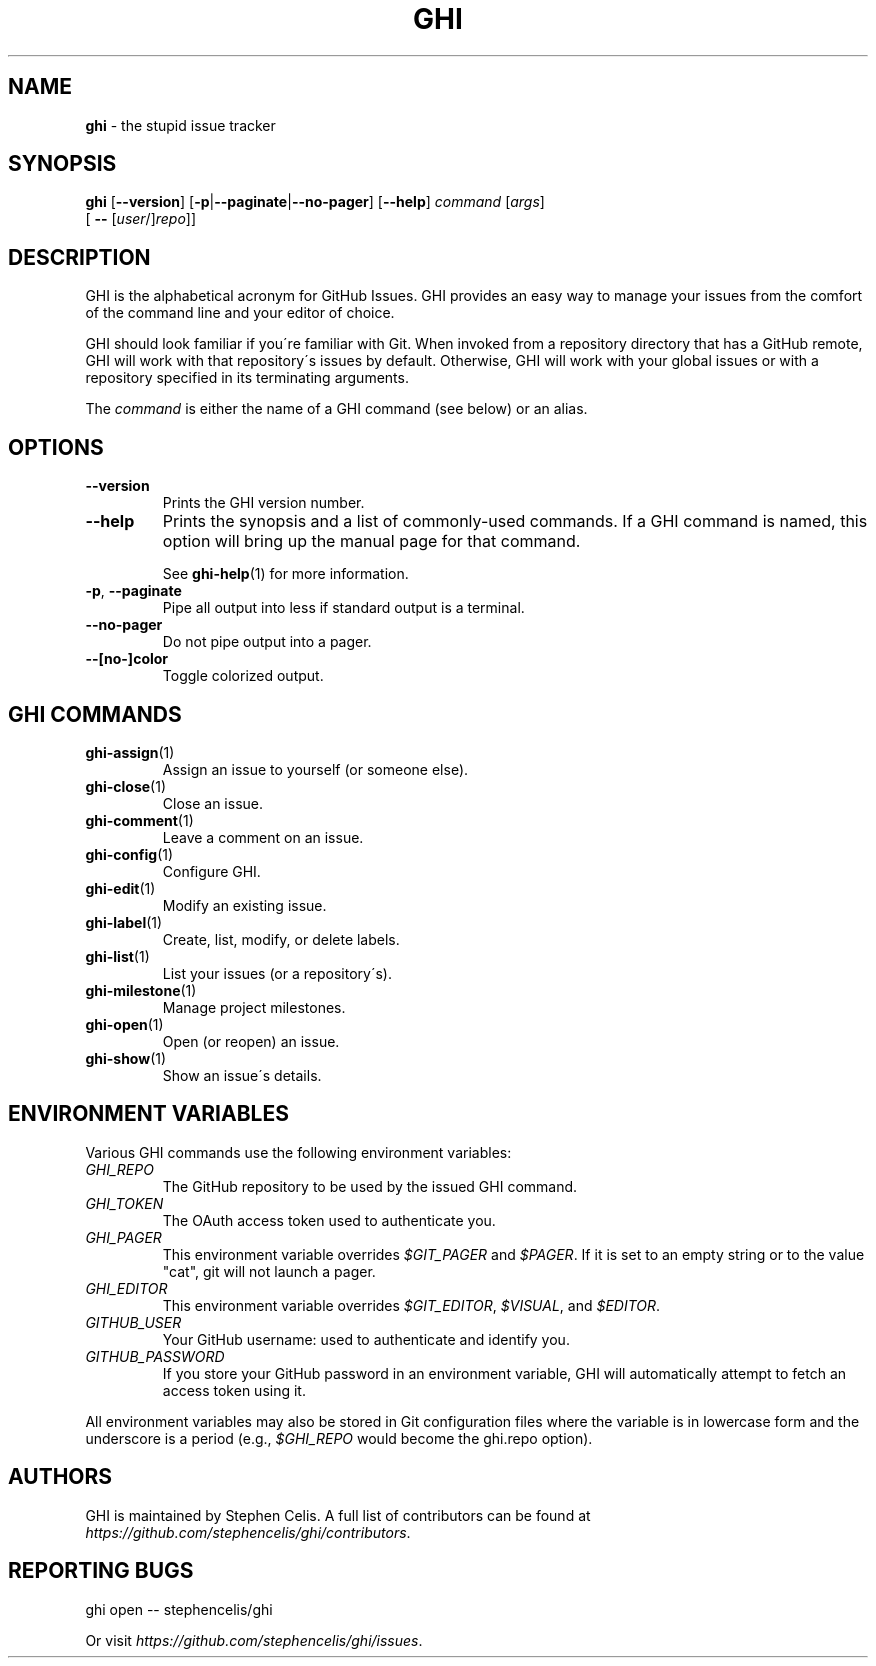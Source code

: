 .\" generated with Ronn/v0.7.3
.\" http://github.com/rtomayko/ronn/tree/0.7.3
.
.TH "GHI" "1" "August 2013" "Stephen Celis" "GHI Manual"
.
.SH "NAME"
\fBghi\fR \- the stupid issue tracker
.
.SH "SYNOPSIS"
\fBghi\fR [\fB\-\-version\fR] [\fB\-p\fR|\fB\-\-paginate\fR|\fB\-\-no\-pager\fR] [\fB\-\-help\fR] \fIcommand\fR [\fIargs\fR]
.
.br
\fB\fR \fB\fR \fB\fR \fB\fR [ \fB\-\-\fR [\fIuser\fR/]\fIrepo\fR]]
.
.SH "DESCRIPTION"
GHI is the alphabetical acronym for GitHub Issues\. GHI provides an easy way to manage your issues from the comfort of the command line and your editor of choice\.
.
.P
GHI should look familiar if you\'re familiar with Git\. When invoked from a repository directory that has a GitHub remote, GHI will work with that repository\'s issues by default\. Otherwise, GHI will work with your global issues or with a repository specified in its terminating arguments\.
.
.P
The \fIcommand\fR is either the name of a GHI command (see below) or an alias\.
.
.SH "OPTIONS"
.
.TP
\fB\-\-version\fR
Prints the GHI version number\.
.
.TP
\fB\-\-help\fR
Prints the synopsis and a list of commonly\-used commands\. If a GHI command is named, this option will bring up the manual page for that command\.
.
.IP
See \fBghi\-help\fR(1) for more information\.
.
.TP
\fB\-p\fR, \fB\-\-paginate\fR
Pipe all output into less if standard output is a terminal\.
.
.TP
\fB\-\-no\-pager\fR
Do not pipe output into a pager\.
.
.TP
\fB\-\-[no\-]color\fR
Toggle colorized output\.
.
.SH "GHI COMMANDS"
.
.TP
\fBghi\-assign\fR(1)
Assign an issue to yourself (or someone else)\.
.
.TP
\fBghi\-close\fR(1)
Close an issue\.
.
.TP
\fBghi\-comment\fR(1)
Leave a comment on an issue\.
.
.TP
\fBghi\-config\fR(1)
Configure GHI\.
.
.TP
\fBghi\-edit\fR(1)
Modify an existing issue\.
.
.TP
\fBghi\-label\fR(1)
Create, list, modify, or delete labels\.
.
.TP
\fBghi\-list\fR(1)
List your issues (or a repository\'s)\.
.
.TP
\fBghi\-milestone\fR(1)
Manage project milestones\.
.
.TP
\fBghi\-open\fR(1)
Open (or reopen) an issue\.
.
.TP
\fBghi\-show\fR(1)
Show an issue\'s details\.
.
.SH "ENVIRONMENT VARIABLES"
Various GHI commands use the following environment variables:
.
.TP
\fIGHI_REPO\fR
The GitHub repository to be used by the issued GHI command\.
.
.TP
\fIGHI_TOKEN\fR
The OAuth access token used to authenticate you\.
.
.TP
\fIGHI_PAGER\fR
This environment variable overrides \fI$GIT_PAGER\fR and \fI$PAGER\fR\. If it is set to an empty string or to the value "cat", git will not launch a pager\.
.
.TP
\fIGHI_EDITOR\fR
This environment variable overrides \fI$GIT_EDITOR\fR, \fI$VISUAL\fR, and \fI$EDITOR\fR\.
.
.TP
\fIGITHUB_USER\fR
Your GitHub username: used to authenticate and identify you\.
.
.TP
\fIGITHUB_PASSWORD\fR
If you store your GitHub password in an environment variable, GHI will automatically attempt to fetch an access token using it\.
.
.P
All environment variables may also be stored in Git configuration files where the variable is in lowercase form and the underscore is a period (e\.g\., \fI$GHI_REPO\fR would become the ghi\.repo option)\.
.
.SH "AUTHORS"
GHI is maintained by Stephen Celis\. A full list of contributors can be found at \fIhttps://github\.com/stephencelis/ghi/contributors\fR\.
.
.SH "REPORTING BUGS"
.
.nf

ghi open \-\- stephencelis/ghi
.
.fi
.
.P
Or visit \fIhttps://github\.com/stephencelis/ghi/issues\fR\.
